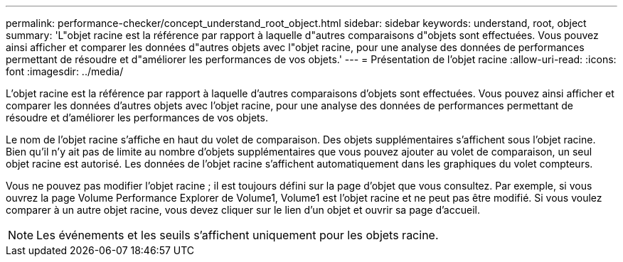 ---
permalink: performance-checker/concept_understand_root_object.html 
sidebar: sidebar 
keywords: understand, root, object 
summary: 'L"objet racine est la référence par rapport à laquelle d"autres comparaisons d"objets sont effectuées. Vous pouvez ainsi afficher et comparer les données d"autres objets avec l"objet racine, pour une analyse des données de performances permettant de résoudre et d"améliorer les performances de vos objets.' 
---
= Présentation de l'objet racine
:allow-uri-read: 
:icons: font
:imagesdir: ../media/


[role="lead"]
L'objet racine est la référence par rapport à laquelle d'autres comparaisons d'objets sont effectuées. Vous pouvez ainsi afficher et comparer les données d'autres objets avec l'objet racine, pour une analyse des données de performances permettant de résoudre et d'améliorer les performances de vos objets.

Le nom de l'objet racine s'affiche en haut du volet de comparaison. Des objets supplémentaires s'affichent sous l'objet racine. Bien qu'il n'y ait pas de limite au nombre d'objets supplémentaires que vous pouvez ajouter au volet de comparaison, un seul objet racine est autorisé. Les données de l'objet racine s'affichent automatiquement dans les graphiques du volet compteurs.

Vous ne pouvez pas modifier l'objet racine ; il est toujours défini sur la page d'objet que vous consultez. Par exemple, si vous ouvrez la page Volume Performance Explorer de Volume1, Volume1 est l'objet racine et ne peut pas être modifié. Si vous voulez comparer à un autre objet racine, vous devez cliquer sur le lien d'un objet et ouvrir sa page d'accueil.

[NOTE]
====
Les événements et les seuils s'affichent uniquement pour les objets racine.

====
